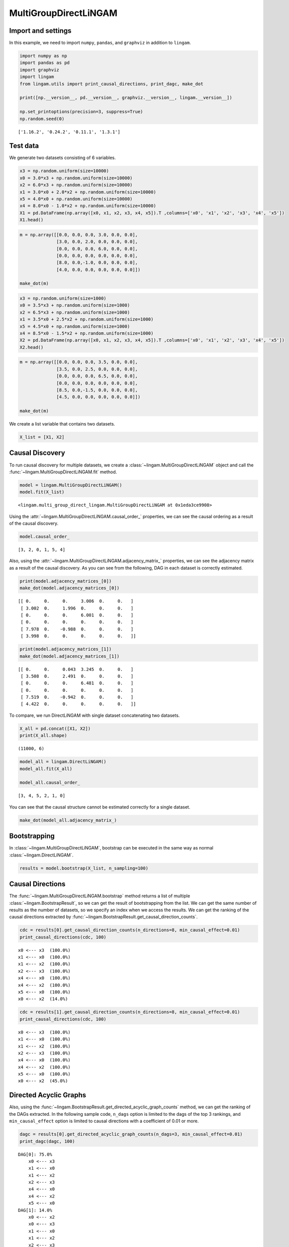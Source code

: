 
MultiGroupDirectLiNGAM
======================

Import and settings
-------------------

In this example, we need to import ``numpy``, ``pandas``, and ``graphviz`` in addition to ``lingam``.

.. code:: ipython3

    import numpy as np
    import pandas as pd
    import graphviz
    import lingam
    from lingam.utils import print_causal_directions, print_dagc, make_dot
    
    print([np.__version__, pd.__version__, graphviz.__version__, lingam.__version__])
    
    np.set_printoptions(precision=3, suppress=True)
    np.random.seed(0)


.. parsed-literal::

    ['1.16.2', '0.24.2', '0.11.1', '1.3.1']
    

Test data
---------

We generate two datasets consisting of 6 variables.

.. code:: ipython3

    x3 = np.random.uniform(size=10000)
    x0 = 3.0*x3 + np.random.uniform(size=10000)
    x2 = 6.0*x3 + np.random.uniform(size=10000)
    x1 = 3.0*x0 + 2.0*x2 + np.random.uniform(size=10000)
    x5 = 4.0*x0 + np.random.uniform(size=10000)
    x4 = 8.0*x0 - 1.0*x2 + np.random.uniform(size=10000)
    X1 = pd.DataFrame(np.array([x0, x1, x2, x3, x4, x5]).T ,columns=['x0', 'x1', 'x2', 'x3', 'x4', 'x5'])
    X1.head()




.. raw:: html

    <div>
    <style scoped>
        .dataframe {
            font-family: verdana, arial, sans-serif;
            font-size: 11px;
            color: #333333;
            border-width: 1px;
            border-color: #B3B3B3;
            border-collapse: collapse;
        }
        .dataframe thead th {
            border-width: 1px;
            padding: 8px;
            border-style: solid;
            border-color: #B3B3B3;
            background-color: #B3B3B3;
        }
        .dataframe tbody th {
            border-width: 1px;
            padding: 8px;
            border-style: solid;
            border-color: #B3B3B3;
        }
        .dataframe tr:nth-child(even) th{
        background-color: #EAEAEA;
        }
        .dataframe tr:nth-child(even) td{
            background-color: #EAEAEA;
        }
        .dataframe td {
            border-width: 1px;
            padding: 8px;
            border-style: solid;
            border-color: #B3B3B3;
            background-color: #ffffff;
        }
    </style>
    <table border="1" class="dataframe">
      <thead>
        <tr style="text-align: right;">
          <th></th>
          <th>x0</th>
          <th>x1</th>
          <th>x2</th>
          <th>x3</th>
          <th>x4</th>
          <th>x5</th>
        </tr>
      </thead>
      <tbody>
        <tr>
          <th>0</th>
          <td>2.394708</td>
          <td>15.312359</td>
          <td>3.685054</td>
          <td>0.548814</td>
          <td>15.780259</td>
          <td>9.948090</td>
        </tr>
        <tr>
          <th>1</th>
          <td>2.325771</td>
          <td>16.145216</td>
          <td>4.332293</td>
          <td>0.715189</td>
          <td>14.335879</td>
          <td>9.514409</td>
        </tr>
        <tr>
          <th>2</th>
          <td>2.197313</td>
          <td>15.848718</td>
          <td>4.539881</td>
          <td>0.602763</td>
          <td>14.027410</td>
          <td>9.266158</td>
        </tr>
        <tr>
          <th>3</th>
          <td>1.672250</td>
          <td>13.200354</td>
          <td>3.675534</td>
          <td>0.544883</td>
          <td>10.421554</td>
          <td>6.771233</td>
        </tr>
        <tr>
          <th>4</th>
          <td>1.282752</td>
          <td>11.337503</td>
          <td>3.486211</td>
          <td>0.423655</td>
          <td>7.533376</td>
          <td>5.368668</td>
        </tr>
      </tbody>
    </table>
    </div>
    <br>



.. code:: ipython3

    m = np.array([[0.0, 0.0, 0.0, 3.0, 0.0, 0.0],
                  [3.0, 0.0, 2.0, 0.0, 0.0, 0.0],
                  [0.0, 0.0, 0.0, 6.0, 0.0, 0.0],
                  [0.0, 0.0, 0.0, 0.0, 0.0, 0.0],
                  [8.0, 0.0,-1.0, 0.0, 0.0, 0.0],
                  [4.0, 0.0, 0.0, 0.0, 0.0, 0.0]])
    
    make_dot(m)




.. image:: ../image/multiple_dataset_dag1.svg



.. code:: ipython3

    x3 = np.random.uniform(size=1000)
    x0 = 3.5*x3 + np.random.uniform(size=1000)
    x2 = 6.5*x3 + np.random.uniform(size=1000)
    x1 = 3.5*x0 + 2.5*x2 + np.random.uniform(size=1000)
    x5 = 4.5*x0 + np.random.uniform(size=1000)
    x4 = 8.5*x0 - 1.5*x2 + np.random.uniform(size=1000)
    X2 = pd.DataFrame(np.array([x0, x1, x2, x3, x4, x5]).T ,columns=['x0', 'x1', 'x2', 'x3', 'x4', 'x5'])
    X2.head()




.. raw:: html

    <div>
    <style scoped>
        .dataframe {
            font-family: verdana, arial, sans-serif;
            font-size: 11px;
            color: #333333;
            border-width: 1px;
            border-color: #B3B3B3;
            border-collapse: collapse;
        }
        .dataframe thead th {
            border-width: 1px;
            padding: 8px;
            border-style: solid;
            border-color: #B3B3B3;
            background-color: #B3B3B3;
        }
        .dataframe tbody th {
            border-width: 1px;
            padding: 8px;
            border-style: solid;
            border-color: #B3B3B3;
        }
        .dataframe tr:nth-child(even) th{
        background-color: #EAEAEA;
        }
        .dataframe tr:nth-child(even) td{
            background-color: #EAEAEA;
        }
        .dataframe td {
            border-width: 1px;
            padding: 8px;
            border-style: solid;
            border-color: #B3B3B3;
            background-color: #ffffff;
        }
    </style>
    <table border="1" class="dataframe">
      <thead>
        <tr style="text-align: right;">
          <th></th>
          <th>x0</th>
          <th>x1</th>
          <th>x2</th>
          <th>x3</th>
          <th>x4</th>
          <th>x5</th>
        </tr>
      </thead>
      <tbody>
        <tr>
          <th>0</th>
          <td>3.848617</td>
          <td>29.790327</td>
          <td>6.151635</td>
          <td>0.927955</td>
          <td>23.683228</td>
          <td>17.497765</td>
        </tr>
        <tr>
          <th>1</th>
          <td>3.765482</td>
          <td>28.839731</td>
          <td>5.981344</td>
          <td>0.902937</td>
          <td>23.362070</td>
          <td>17.126491</td>
        </tr>
        <tr>
          <th>2</th>
          <td>1.613042</td>
          <td>13.637872</td>
          <td>2.930467</td>
          <td>0.427617</td>
          <td>9.871720</td>
          <td>7.578267</td>
        </tr>
        <tr>
          <th>3</th>
          <td>1.838085</td>
          <td>16.640591</td>
          <td>3.715235</td>
          <td>0.510806</td>
          <td>10.427863</td>
          <td>9.068131</td>
        </tr>
        <tr>
          <th>4</th>
          <td>2.321607</td>
          <td>19.614986</td>
          <td>4.540952</td>
          <td>0.583200</td>
          <td>13.276292</td>
          <td>11.184535</td>
        </tr>
      </tbody>
    </table>
    </div>
    <br>



.. code:: ipython3

    m = np.array([[0.0, 0.0, 0.0, 3.5, 0.0, 0.0],
                  [3.5, 0.0, 2.5, 0.0, 0.0, 0.0],
                  [0.0, 0.0, 0.0, 6.5, 0.0, 0.0],
                  [0.0, 0.0, 0.0, 0.0, 0.0, 0.0],
                  [8.5, 0.0,-1.5, 0.0, 0.0, 0.0],
                  [4.5, 0.0, 0.0, 0.0, 0.0, 0.0]])
    
    make_dot(m)




.. image:: ../image/multiple_dataset_dag2.svg



We create a list variable that contains two datasets.

.. code:: ipython3

    X_list = [X1, X2]

Causal Discovery
----------------

To run causal discovery for multiple datasets, we create a :class:`~lingam.MultiGroupDirectLiNGAM` object and call the :func:`~lingam.MultiGroupDirectLiNGAM.fit` method.

.. code:: ipython3

    model = lingam.MultiGroupDirectLiNGAM()
    model.fit(X_list)




.. parsed-literal::

    <lingam.multi_group_direct_lingam.MultiGroupDirectLiNGAM at 0x1eda3ce9908>



Using the :attr:`~lingam.MultiGroupDirectLiNGAM.causal_order_` properties, we can see the causal ordering as a result of the causal discovery.

.. code:: ipython3

    model.causal_order_




.. parsed-literal::

    [3, 2, 0, 1, 5, 4]



Also, using the :attr:`~lingam.MultiGroupDirectLiNGAM.adjacency_matrix_` properties, we can see the adjacency matrix as a result of the causal discovery. As you can see from the following, DAG in each dataset is correctly estimated.

.. code:: ipython3

    print(model.adjacency_matrices_[0])
    make_dot(model.adjacency_matrices_[0])


.. parsed-literal::

    [[ 0.     0.     0.     3.006  0.     0.   ]
     [ 3.002  0.     1.996  0.     0.     0.   ]
     [ 0.     0.     0.     6.001  0.     0.   ]
     [ 0.     0.     0.     0.     0.     0.   ]
     [ 7.978  0.    -0.988  0.     0.     0.   ]
     [ 3.998  0.     0.     0.     0.     0.   ]]
    



.. image:: ../image/multiple_dataset_dag3.svg



.. code:: ipython3

    print(model.adjacency_matrices_[1])
    make_dot(model.adjacency_matrices_[1])


.. parsed-literal::

    [[ 0.     0.     0.043  3.245  0.     0.   ]
     [ 3.508  0.     2.491  0.     0.     0.   ]
     [ 0.     0.     0.     6.481  0.     0.   ]
     [ 0.     0.     0.     0.     0.     0.   ]
     [ 7.519  0.    -0.942  0.     0.     0.   ]
     [ 4.422  0.     0.     0.     0.     0.   ]]
    



.. image:: ../image/multiple_dataset_dag4.svg



To compare, we run DirectLiNGAM with single dataset concatenating two
datasets.

.. code:: ipython3

    X_all = pd.concat([X1, X2])
    print(X_all.shape)


.. parsed-literal::

    (11000, 6)
    

.. code:: ipython3

    model_all = lingam.DirectLiNGAM()
    model_all.fit(X_all)
    
    model_all.causal_order_




.. parsed-literal::

    [3, 4, 5, 2, 1, 0]



You can see that the causal structure cannot be estimated correctly for
a single dataset.

.. code:: ipython3

    make_dot(model_all.adjacency_matrix_)




.. image:: ../image/multiple_dataset_dag5.svg



Bootstrapping
-------------

In :class:`~lingam.MultiGroupDirectLiNGAM`, bootstrap can be executed in the same way as normal :class:`~lingam.DirectLiNGAM`.

.. code:: ipython3

    results = model.bootstrap(X_list, n_sampling=100)


Causal Directions
-----------------

The :func:`~lingam.MultiGroupDirectLiNGAM.bootstrap` method returns a list of multiple :class:`~lingam.BootstrapResult`, so we can get the result of bootstrapping from the list. We can get the same number of results as the number of datasets, so we specify an index when we access the results. We can get the ranking of the causal directions extracted by :func:`~lingam.BootstrapResult.get_causal_direction_counts`.

.. code:: ipython3

    cdc = results[0].get_causal_direction_counts(n_directions=8, min_causal_effect=0.01)
    print_causal_directions(cdc, 100)


.. parsed-literal::

    x0 <--- x3  (100.0%)
    x1 <--- x0  (100.0%)
    x1 <--- x2  (100.0%)
    x2 <--- x3  (100.0%)
    x4 <--- x0  (100.0%)
    x4 <--- x2  (100.0%)
    x5 <--- x0  (100.0%)
    x0 <--- x2  (14.0%)
    

.. code:: ipython3

    cdc = results[1].get_causal_direction_counts(n_directions=8, min_causal_effect=0.01)
    print_causal_directions(cdc, 100)


.. parsed-literal::

    x0 <--- x3  (100.0%)
    x1 <--- x0  (100.0%)
    x1 <--- x2  (100.0%)
    x2 <--- x3  (100.0%)
    x4 <--- x0  (100.0%)
    x4 <--- x2  (100.0%)
    x5 <--- x0  (100.0%)
    x0 <--- x2  (45.0%)
    

Directed Acyclic Graphs
-----------------------

Also, using the :func:`~lingam.BootstrapResult.get_directed_acyclic_graph_counts` method, we can get the ranking of the DAGs extracted. In the following sample code, ``n_dags`` option is limited to the dags of the top 3 rankings, and ``min_causal_effect`` option is limited to causal directions with a coefficient of 0.01 or more.

.. code:: ipython3

    dagc = results[0].get_directed_acyclic_graph_counts(n_dags=3, min_causal_effect=0.01)
    print_dagc(dagc, 100)


.. parsed-literal::

    DAG[0]: 75.0%
    	x0 <--- x3 
    	x1 <--- x0 
    	x1 <--- x2 
    	x2 <--- x3 
    	x4 <--- x0 
    	x4 <--- x2 
    	x5 <--- x0 
    DAG[1]: 14.0%
    	x0 <--- x2 
    	x0 <--- x3 
    	x1 <--- x0 
    	x1 <--- x2 
    	x2 <--- x3 
    	x4 <--- x0 
    	x4 <--- x2 
    	x5 <--- x0 
    DAG[2]: 6.0%
    	x0 <--- x3 
    	x1 <--- x0 
    	x1 <--- x2 
    	x1 <--- x3 
    	x2 <--- x3 
    	x4 <--- x0 
    	x4 <--- x2 
    	x5 <--- x0 
    

.. code:: ipython3

    dagc = results[1].get_directed_acyclic_graph_counts(n_dags=3, min_causal_effect=0.01)
    print_dagc(dagc, 100)


.. parsed-literal::

    DAG[0]: 26.0%
    	x0 <--- x2 
    	x0 <--- x3 
    	x1 <--- x0 
    	x1 <--- x2 
    	x2 <--- x3 
    	x4 <--- x0 
    	x4 <--- x2 
    	x5 <--- x0 
    DAG[1]: 22.0%
    	x0 <--- x3 
    	x1 <--- x0 
    	x1 <--- x2 
    	x2 <--- x3 
    	x4 <--- x0 
    	x4 <--- x2 
    	x5 <--- x0 
    DAG[2]: 13.0%
    	x0 <--- x2 
    	x0 <--- x3 
    	x1 <--- x0 
    	x1 <--- x2 
    	x2 <--- x3 
    	x4 <--- x0 
    	x4 <--- x2 
    	x4 <--- x5 
    	x5 <--- x0 
    

Probability
-----------

Using the :func:`~lingam.BootstrapResult.get_probabilities` method, we can get the probability of bootstrapping.

.. code:: ipython3

    prob = results[0].get_probabilities(min_causal_effect=0.01)
    print(prob)


.. parsed-literal::

    [[0.   0.   0.14 1.   0.   0.  ]
     [1.   0.   1.   0.06 0.   0.  ]
     [0.   0.   0.   1.   0.   0.  ]
     [0.   0.   0.   0.   0.   0.  ]
     [1.   0.   1.   0.   0.   0.05]
     [1.   0.   0.   0.   0.   0.  ]]
    

Causal Effects
--------------

Using the :func:`~lingam.BootstrapResult.get_causal_effects` method, we can get the list of causal
effect. The causal effects we can get are dictionary type variable. We
can display the list nicely by assigning it to pandas.DataFrame. Also,
we have replaced the variable index with a label below.

.. code:: ipython3

    causal_effects = results[0].get_causal_effects(min_causal_effect=0.01)
    df = pd.DataFrame(causal_effects)
    
    labels = [f'x{i}' for i in range(X1.shape[1])]
    df['from'] = df['from'].apply(lambda x : labels[x])
    df['to'] = df['to'].apply(lambda x : labels[x])
    df




.. raw:: html

    <div>
    <style scoped>
        .dataframe {
            font-family: verdana, arial, sans-serif;
            font-size: 11px;
            color: #333333;
            border-width: 1px;
            border-color: #B3B3B3;
            border-collapse: collapse;
        }
        .dataframe thead th {
            border-width: 1px;
            padding: 8px;
            border-style: solid;
            border-color: #B3B3B3;
            background-color: #B3B3B3;
        }
        .dataframe tbody th {
            border-width: 1px;
            padding: 8px;
            border-style: solid;
            border-color: #B3B3B3;
        }
        .dataframe tr:nth-child(even) th{
        background-color: #EAEAEA;
        }
        .dataframe tr:nth-child(even) td{
            background-color: #EAEAEA;
        }
        .dataframe td {
            border-width: 1px;
            padding: 8px;
            border-style: solid;
            border-color: #B3B3B3;
            background-color: #ffffff;
        }
    </style>
    <table border="1" class="dataframe">
      <thead>
        <tr style="text-align: right;">
          <th></th>
          <th>from</th>
          <th>to</th>
          <th>effect</th>
          <th>probability</th>
        </tr>
      </thead>
      <tbody>
        <tr>
          <th>0</th>
          <td>x3</td>
          <td>x0</td>
          <td>3.006408</td>
          <td>1.00</td>
        </tr>
        <tr>
          <th>1</th>
          <td>x0</td>
          <td>x1</td>
          <td>3.003440</td>
          <td>1.00</td>
        </tr>
        <tr>
          <th>2</th>
          <td>x2</td>
          <td>x1</td>
          <td>2.003336</td>
          <td>1.00</td>
        </tr>
        <tr>
          <th>3</th>
          <td>x3</td>
          <td>x1</td>
          <td>21.001464</td>
          <td>1.00</td>
        </tr>
        <tr>
          <th>4</th>
          <td>x0</td>
          <td>x5</td>
          <td>4.008386</td>
          <td>1.00</td>
        </tr>
        <tr>
          <th>5</th>
          <td>x3</td>
          <td>x2</td>
          <td>6.002202</td>
          <td>1.00</td>
        </tr>
        <tr>
          <th>6</th>
          <td>x3</td>
          <td>x5</td>
          <td>12.019234</td>
          <td>1.00</td>
        </tr>
        <tr>
          <th>7</th>
          <td>x0</td>
          <td>x4</td>
          <td>7.997816</td>
          <td>1.00</td>
        </tr>
        <tr>
          <th>8</th>
          <td>x2</td>
          <td>x4</td>
          <td>-0.998284</td>
          <td>1.00</td>
        </tr>
        <tr>
          <th>9</th>
          <td>x3</td>
          <td>x4</td>
          <td>18.054079</td>
          <td>1.00</td>
        </tr>
        <tr>
          <th>10</th>
          <td>x5</td>
          <td>x1</td>
          <td>-0.053881</td>
          <td>0.69</td>
        </tr>
        <tr>
          <th>11</th>
          <td>x2</td>
          <td>x5</td>
          <td>-0.005313</td>
          <td>0.62</td>
        </tr>
        <tr>
          <th>12</th>
          <td>x5</td>
          <td>x4</td>
          <td>0.014208</td>
          <td>0.61</td>
        </tr>
        <tr>
          <th>13</th>
          <td>x2</td>
          <td>x0</td>
          <td>0.001579</td>
          <td>0.21</td>
        </tr>
        <tr>
          <th>14</th>
          <td>x5</td>
          <td>x2</td>
          <td>-0.018982</td>
          <td>0.19</td>
        </tr>
        <tr>
          <th>15</th>
          <td>x1</td>
          <td>x5</td>
          <td>-0.011613</td>
          <td>0.18</td>
        </tr>
        <tr>
          <th>16</th>
          <td>x1</td>
          <td>x4</td>
          <td>0.005833</td>
          <td>0.17</td>
        </tr>
        <tr>
          <th>17</th>
          <td>x0</td>
          <td>x2</td>
          <td>-0.004417</td>
          <td>0.15</td>
        </tr>
        <tr>
          <th>18</th>
          <td>x4</td>
          <td>x1</td>
          <td>0.001461</td>
          <td>0.12</td>
        </tr>
        <tr>
          <th>19</th>
          <td>x4</td>
          <td>x5</td>
          <td>-0.004811</td>
          <td>0.08</td>
        </tr>
      </tbody>
    </table>
    </div>
    <br>



We can easily perform sorting operations with pandas.DataFrame.

.. code:: ipython3

    df.sort_values('effect', ascending=False).head()




.. raw:: html

    <div>
    <style scoped>
        .dataframe {
            font-family: verdana, arial, sans-serif;
            font-size: 11px;
            color: #333333;
            border-width: 1px;
            border-color: #B3B3B3;
            border-collapse: collapse;
        }
        .dataframe thead th {
            border-width: 1px;
            padding: 8px;
            border-style: solid;
            border-color: #B3B3B3;
            background-color: #B3B3B3;
        }
        .dataframe tbody th {
            border-width: 1px;
            padding: 8px;
            border-style: solid;
            border-color: #B3B3B3;
        }
        .dataframe tr:nth-child(even) th{
        background-color: #EAEAEA;
        }
        .dataframe tr:nth-child(even) td{
            background-color: #EAEAEA;
        }
        .dataframe td {
            border-width: 1px;
            padding: 8px;
            border-style: solid;
            border-color: #B3B3B3;
            background-color: #ffffff;
        }
    </style>
    <table border="1" class="dataframe">
      <thead>
        <tr style="text-align: right;">
          <th></th>
          <th>from</th>
          <th>to</th>
          <th>effect</th>
          <th>probability</th>
        </tr>
      </thead>
      <tbody>
        <tr>
          <th>3</th>
          <td>x3</td>
          <td>x1</td>
          <td>21.001464</td>
          <td>1.0</td>
        </tr>
        <tr>
          <th>9</th>
          <td>x3</td>
          <td>x4</td>
          <td>18.054079</td>
          <td>1.0</td>
        </tr>
        <tr>
          <th>6</th>
          <td>x3</td>
          <td>x5</td>
          <td>12.019234</td>
          <td>1.0</td>
        </tr>
        <tr>
          <th>7</th>
          <td>x0</td>
          <td>x4</td>
          <td>7.997816</td>
          <td>1.0</td>
        </tr>
        <tr>
          <th>5</th>
          <td>x3</td>
          <td>x2</td>
          <td>6.002202</td>
          <td>1.0</td>
        </tr>
      </tbody>
    </table>
    </div>
    <br>



And with pandas.DataFrame, we can easily filter by keywords. The
following code extracts the causal direction towards x1.

.. code:: ipython3

    df[df['to']=='x1'].head()




.. raw:: html

    <div>
    <style scoped>
        .dataframe {
            font-family: verdana, arial, sans-serif;
            font-size: 11px;
            color: #333333;
            border-width: 1px;
            border-color: #B3B3B3;
            border-collapse: collapse;
        }
        .dataframe thead th {
            border-width: 1px;
            padding: 8px;
            border-style: solid;
            border-color: #B3B3B3;
            background-color: #B3B3B3;
        }
        .dataframe tbody th {
            border-width: 1px;
            padding: 8px;
            border-style: solid;
            border-color: #B3B3B3;
        }
        .dataframe tr:nth-child(even) th{
        background-color: #EAEAEA;
        }
        .dataframe tr:nth-child(even) td{
            background-color: #EAEAEA;
        }
        .dataframe td {
            border-width: 1px;
            padding: 8px;
            border-style: solid;
            border-color: #B3B3B3;
            background-color: #ffffff;
        }
    </style>
    <table border="1" class="dataframe">
      <thead>
        <tr style="text-align: right;">
          <th></th>
          <th>from</th>
          <th>to</th>
          <th>effect</th>
          <th>probability</th>
        </tr>
      </thead>
      <tbody>
        <tr>
          <th>1</th>
          <td>x0</td>
          <td>x1</td>
          <td>3.003440</td>
          <td>1.00</td>
        </tr>
        <tr>
          <th>2</th>
          <td>x2</td>
          <td>x1</td>
          <td>2.003336</td>
          <td>1.00</td>
        </tr>
        <tr>
          <th>3</th>
          <td>x3</td>
          <td>x1</td>
          <td>21.001464</td>
          <td>1.00</td>
        </tr>
        <tr>
          <th>10</th>
          <td>x5</td>
          <td>x1</td>
          <td>-0.053881</td>
          <td>0.69</td>
        </tr>
        <tr>
          <th>18</th>
          <td>x4</td>
          <td>x1</td>
          <td>0.001461</td>
          <td>0.12</td>
        </tr>
      </tbody>
    </table>
    </div>
    <br>



Because it holds the raw data of the causal effect (the original data
for calculating the median), it is possible to draw a histogram of the
values of the causal effect, as shown below.

.. code:: ipython3

    import matplotlib.pyplot as plt
    import seaborn as sns
    sns.set()
    %matplotlib inline
    
    from_index = 3
    to_index = 0
    plt.hist(results[0].total_effects_[:, to_index, from_index])


.. image:: ../image/multiple_dataset_hist.png


